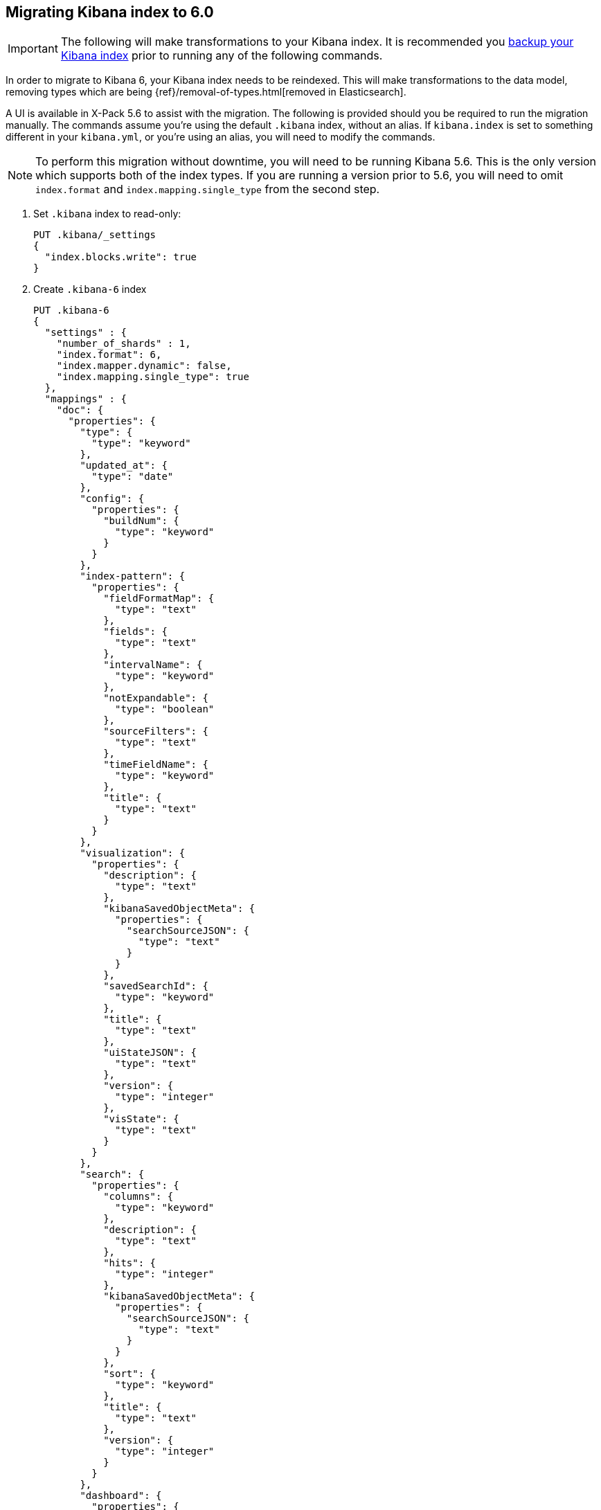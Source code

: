 [[migrating-6.0-index]]
== Migrating Kibana index to 6.0

[IMPORTANT]
==============================================
The following will make transformations to your Kibana index. It is recommended you https://www.elastic.co/guide/en/elasticsearch/reference/5.6/modules-snapshots.html[backup your Kibana index] prior to running any of the following commands.
==============================================

In order to migrate to Kibana 6, your Kibana index needs to be reindexed. This will make transformations to the data model, removing types which are being {ref}/removal-of-types.html[removed in Elasticsearch].

A UI is available in X-Pack 5.6 to assist with the migration. The following is provided should you be required to run the migration manually. The commands assume you're using the default `.kibana` index, without an alias. If `kibana.index` is set to something different in your `kibana.yml`, or you're using an alias, you will need to modify the commands.

NOTE: To perform this migration without downtime, you will need to be running Kibana 5.6. This is the only version which supports both of the index types. If you are running a version prior to 5.6, you will need to omit `index.format` and `index.mapping.single_type` from the second step.

. Set `.kibana` index to read-only:
+
--
[source,js]
--------------------------------------------------
PUT .kibana/_settings
{
  "index.blocks.write": true
}
--------------------------------------------------
// CONSOLE
--

. Create `.kibana-6` index
+
--
[source,js]
--------------------------------------------------
PUT .kibana-6
{
  "settings" : {
    "number_of_shards" : 1,
    "index.format": 6,
    "index.mapper.dynamic": false,
    "index.mapping.single_type": true
  },
  "mappings" : {
    "doc": {
      "properties": {
        "type": {
          "type": "keyword"
        },
        "updated_at": {
          "type": "date"
        },
        "config": {
          "properties": {
            "buildNum": {
              "type": "keyword"
            }
          }
        },
        "index-pattern": {
          "properties": {
            "fieldFormatMap": {
              "type": "text"
            },
            "fields": {
              "type": "text"
            },
            "intervalName": {
              "type": "keyword"
            },
            "notExpandable": {
              "type": "boolean"
            },
            "sourceFilters": {
              "type": "text"
            },
            "timeFieldName": {
              "type": "keyword"
            },
            "title": {
              "type": "text"
            }
          }
        },
        "visualization": {
          "properties": {
            "description": {
              "type": "text"
            },
            "kibanaSavedObjectMeta": {
              "properties": {
                "searchSourceJSON": {
                  "type": "text"
                }
              }
            },
            "savedSearchId": {
              "type": "keyword"
            },
            "title": {
              "type": "text"
            },
            "uiStateJSON": {
              "type": "text"
            },
            "version": {
              "type": "integer"
            },
            "visState": {
              "type": "text"
            }
          }
        },
        "search": {
          "properties": {
            "columns": {
              "type": "keyword"
            },
            "description": {
              "type": "text"
            },
            "hits": {
              "type": "integer"
            },
            "kibanaSavedObjectMeta": {
              "properties": {
                "searchSourceJSON": {
                  "type": "text"
                }
              }
            },
            "sort": {
              "type": "keyword"
            },
            "title": {
              "type": "text"
            },
            "version": {
              "type": "integer"
            }
          }
        },
        "dashboard": {
          "properties": {
            "description": {
              "type": "text"
            },
            "hits": {
              "type": "integer"
            },
            "kibanaSavedObjectMeta": {
              "properties": {
                "searchSourceJSON": {
                  "type": "text"
                }
              }
            },
            "optionsJSON": {
              "type": "text"
            },
            "panelsJSON": {
              "type": "text"
            },
            "refreshInterval": {
              "properties": {
                "display": {
                  "type": "keyword"
                },
                "pause": {
                  "type": "boolean"
                },
                "section": {
                  "type": "integer"
                },
                "value": {
                  "type": "integer"
                }
              }
            },
            "timeFrom": {
              "type": "keyword"
            },
            "timeRestore": {
              "type": "boolean"
            },
            "timeTo": {
              "type": "keyword"
            },
            "title": {
              "type": "text"
            },
            "uiStateJSON": {
              "type": "text"
            },
            "version": {
              "type": "integer"
            }
          }
        },
        "url": {
          "properties": {
            "accessCount": {
              "type": "long"
            },
            "accessDate": {
              "type": "date"
            },
            "createDate": {
              "type": "date"
            },
            "url": {
              "type": "text",
              "fields": {
                "keyword": {
                  "type": "keyword",
                  "ignore_above": 2048
                }
              }
            }
          }
        },
        "server": {
          "properties": {
            "uuid": {
              "type": "keyword"
            }
          }
        },
        "timelion-sheet": {
          "properties": {
            "description": {
              "type": "text"
            },
            "hits": {
              "type": "integer"
            },
            "kibanaSavedObjectMeta": {
              "properties": {
                "searchSourceJSON": {
                  "type": "text"
                }
              }
            },
            "timelion_chart_height": {
              "type": "integer"
            },
            "timelion_columns": {
              "type": "integer"
            },
            "timelion_interval": {
              "type": "keyword"
            },
            "timelion_other_interval": {
              "type": "keyword"
            },
            "timelion_rows": {
              "type": "integer"
            },
            "timelion_sheet": {
              "type": "text"
            },
            "title": {
              "type": "text"
            },
            "version": {
              "type": "integer"
            }
          }
        },
        "graph-workspace": {
          "properties": {
            "description": {
              "type": "text"
            },
            "kibanaSavedObjectMeta": {
              "properties": {
                "searchSourceJSON": {
                  "type": "text"
                }
              }
            },
            "numLinks": {
              "type": "integer"
            },
            "numVertices": {
              "type": "integer"
            },
            "title": {
              "type": "text"
            },
            "version": {
              "type": "integer"
            },
            "wsState": {
              "type": "text"
            }
          }
        }
      }
    }
  }
}
--------------------------------------------------
// CONSOLE
--

. Reindex `.kibana` into `.kibana-6`:
+
--
[source,js]
--------------------------------------------------
POST _reindex
{
  "source": {
    "index": ".kibana"
  },
  "dest": {
    "index": ".kibana-6"
  },
  "script": {
    "source": "ctx._source = [ ctx._type : ctx._source ]; ctx._source.type = ctx._type; ctx._id = ctx._type + \":\" + ctx._id; ctx._type = \"doc\"; "
  }
}
--------------------------------------------------
// CONSOLE
--

. Alias `.kibana-6` to `.kibana` and remove legacy `.kibana` index:
+
--
[source,js]
--------------------------------------------------
POST /_aliases
{
  "actions" : [
    { "add":  { "index": ".kibana-6", "alias": ".kibana" } },
    { "remove_index": { "index": ".kibana" } }
  ]
}
--------------------------------------------------
// CONSOLE
--

